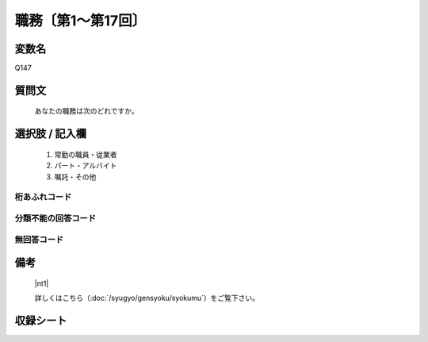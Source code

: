 .. title:: Q147
.. rst-class:: item

====================================================================================================
職務〔第1～第17回〕
====================================================================================================

.. rst-class:: varname

変数名
==================

Q147

.. rst-class:: question

質問文
==================


   あなたの職務は次のどれですか。



.. rst-class:: answer

選択肢 / 記入欄
======================

  1. 常勤の職員・従業者
  2. パート・アルバイト
  3. 嘱託・その他
  



.. rst-class:: overflow

桁あふれコード
-------------------------------
  


.. rst-class:: not_classified

分類不能の回答コード
-------------------------------------
  


.. rst-class:: not_available

無回答コード
-------------------------------------
  


.. rst-class:: bikou

備考
==================
  |nt1|

  詳しくはこちら（:doc:`/syugyo/gensyoku/syokumu`）をご覧下さい。



.. rst-class:: include_sheet

収録シート
=======================================
.. hlist::
   :columns: 3
   
   
   * p1_1
   
   * p2_1
   
   * p3_1
   
   * p4_1
   
   * p5a_1
   
   * p5b_1
   
   * p6_1
   
   * p7_1
   
   * p8_1
   
   * p9_1
   
   * p10_1
   
   * p11ab_1
   
   * p11c_1
   
   * p12_1
   
   * p13_1
   
   * p14_1
   
   * p15_1
   
   * p16abc_1
   
   * p16d_1
   
   * p17_1
   
   


.. index:: Q147